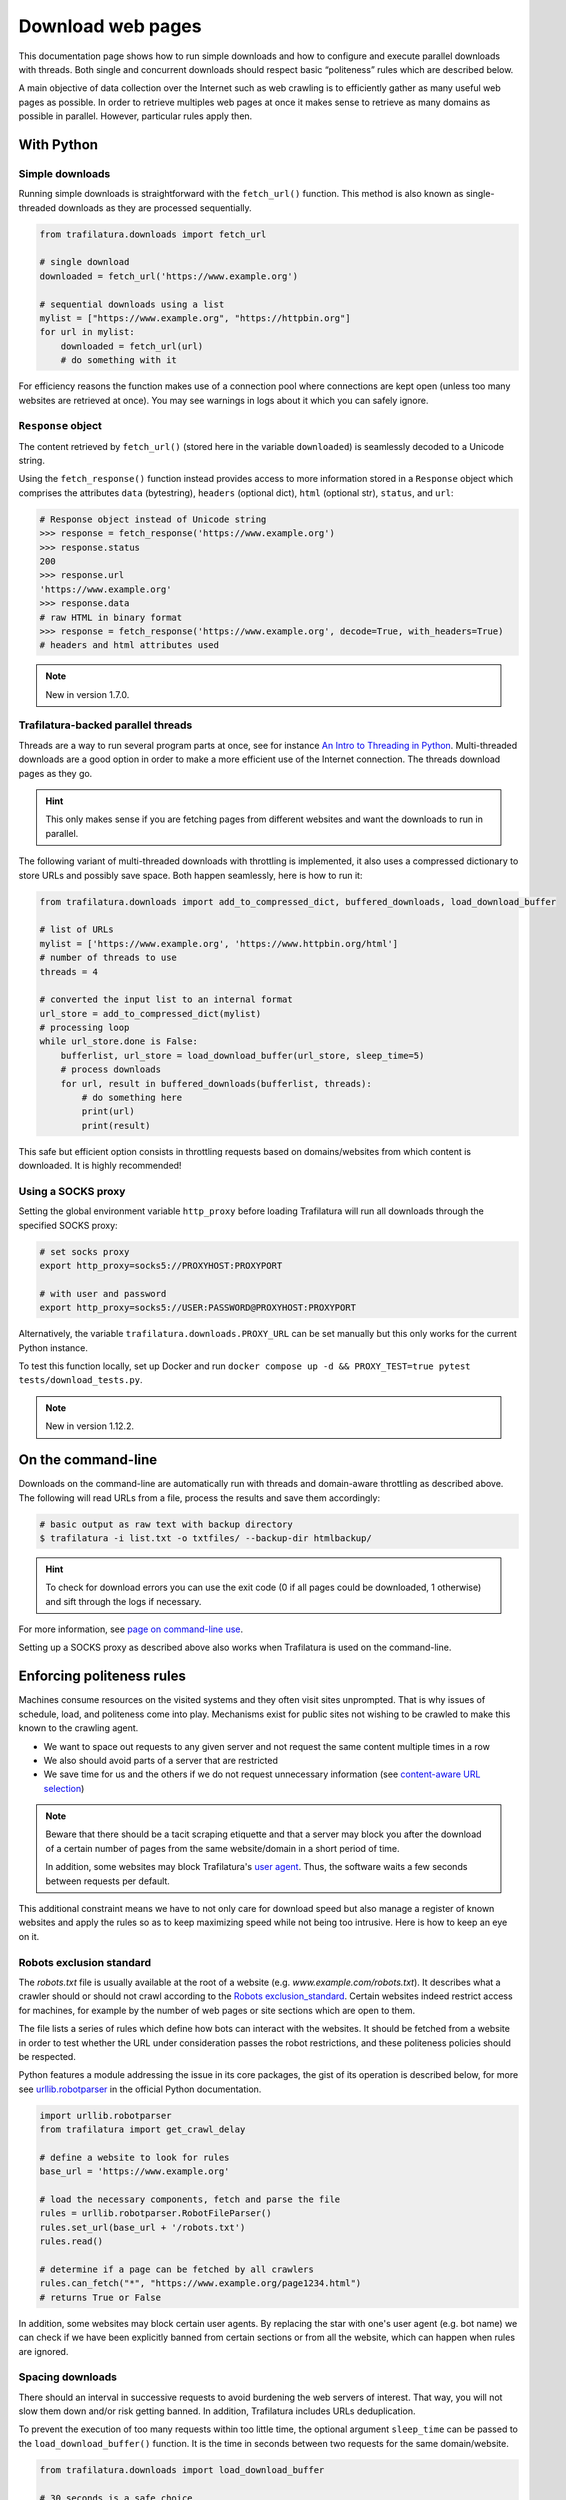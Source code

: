 Download web pages
==================


.. meta::
    :description lang=en:
        This Python documentation page shows how to run simple downloads and how to configure and execute
        parallel downloads with threads. The use of politeness rules is also described.

This documentation page shows how to run simple downloads and how to configure and execute parallel downloads with threads. Both single and concurrent downloads should respect basic “politeness” rules which are described below.


A main objective of data collection over the Internet such as web crawling is to efficiently gather as many useful web pages as possible. In order to retrieve multiples web pages at once it makes sense to retrieve as many domains as possible in parallel. However, particular rules apply then.


With Python
-----------

Simple downloads
~~~~~~~~~~~~~~~~

Running simple downloads is straightforward with the ``fetch_url()`` function. This method is also known as single-threaded downloads as they are processed sequentially.


.. code-block:: python

    from trafilatura.downloads import fetch_url

    # single download
    downloaded = fetch_url('https://www.example.org')

    # sequential downloads using a list
    mylist = ["https://www.example.org", "https://httpbin.org"]
    for url in mylist:
        downloaded = fetch_url(url)
        # do something with it


For efficiency reasons the function makes use of a connection pool where connections are kept open (unless too many websites are retrieved at once). You may see warnings in logs about it which you can safely ignore.


``Response`` object
~~~~~~~~~~~~~~~~~~~

The content retrieved by ``fetch_url()`` (stored here in the variable ``downloaded``) is seamlessly decoded to a Unicode string.

Using the ``fetch_response()`` function instead provides access to more information stored in a ``Response`` object which comprises the attributes ``data`` (bytestring), ``headers`` (optional dict), ``html`` (optional str), ``status``, and ``url``:

.. code-block:: python

    # Response object instead of Unicode string
    >>> response = fetch_response('https://www.example.org')
    >>> response.status
    200
    >>> response.url
    'https://www.example.org'
    >>> response.data
    # raw HTML in binary format
    >>> response = fetch_response('https://www.example.org', decode=True, with_headers=True)
    # headers and html attributes used

.. note::
    New in version 1.7.0.


Trafilatura-backed parallel threads
~~~~~~~~~~~~~~~~~~~~~~~~~~~~~~~~~~~

Threads are a way to run several program parts at once, see for instance `An Intro to Threading in Python <https://realpython.com/intro-to-python-threading/>`_. Multi-threaded downloads are a good option in order to make a more efficient use of the Internet connection. The threads download pages as they go.

.. hint::
    This only makes sense if you are fetching pages from different websites and want the downloads to run in parallel.

The following variant of multi-threaded downloads with throttling is implemented, it also uses a compressed dictionary to store URLs and possibly save space. Both happen seamlessly, here is how to run it:


.. code-block:: python	        

    from trafilatura.downloads import add_to_compressed_dict, buffered_downloads, load_download_buffer

    # list of URLs
    mylist = ['https://www.example.org', 'https://www.httpbin.org/html']
    # number of threads to use
    threads = 4

    # converted the input list to an internal format
    url_store = add_to_compressed_dict(mylist)
    # processing loop
    while url_store.done is False:
        bufferlist, url_store = load_download_buffer(url_store, sleep_time=5)
        # process downloads
        for url, result in buffered_downloads(bufferlist, threads):
            # do something here
            print(url)
            print(result)


This safe but efficient option consists in throttling requests based on domains/websites from which content is downloaded. It is highly recommended!


Using a SOCKS proxy
~~~~~~~~~~~~~~~~~~~

Setting the global environment variable ``http_proxy`` before loading Trafilatura will run all downloads through the specified SOCKS proxy:

.. code-block:: bash

    # set socks proxy
    export http_proxy=socks5://PROXYHOST:PROXYPORT

    # with user and password
    export http_proxy=socks5://USER:PASSWORD@PROXYHOST:PROXYPORT


Alternatively, the variable ``trafilatura.downloads.PROXY_URL`` can be set manually but this only works for the current Python instance.

To test this function locally, set up Docker and run ``docker compose up -d && PROXY_TEST=true pytest tests/download_tests.py``.

.. note::
    New in version 1.12.2.


On the command-line
-------------------

Downloads on the command-line are automatically run with threads and domain-aware throttling as described above. The following will read URLs from a file, process the results and save them accordingly:

.. code-block:: bash

    # basic output as raw text with backup directory
    $ trafilatura -i list.txt -o txtfiles/ --backup-dir htmlbackup/

.. hint::
    To check for download errors you can use the exit code (0 if all pages could be downloaded, 1 otherwise) and sift through the logs if necessary.

For more information, see `page on command-line use <usage-cli.html>`_.

Setting up a SOCKS proxy as described above also works when Trafilatura is used on the command-line.


Enforcing politeness rules
--------------------------

Machines consume resources on the visited systems and they often visit sites unprompted. That is why issues of schedule, load, and politeness come into play. Mechanisms exist for public sites not wishing to be crawled to make this known to the crawling agent.

- We want to space out requests to any given server and not request the same content multiple times in a row
- We also should avoid parts of a server that are restricted
- We save time for us and the others if we do not request unnecessary information (see `content-aware URL selection <https://adrien.barbaresi.eu/blog/easy-content-aware-url-filtering.html>`_)



.. note::
    Beware that there should be a tacit scraping etiquette and that a server may block you after the download of a certain number of pages from the same website/domain in a short period of time.

    In addition, some websites may block Trafilatura's `user agent <https://en.wikipedia.org/wiki/User_agent>`_. Thus, the software waits a few seconds between requests per default.


This additional constraint means we have to not only care for download speed but also manage a register of known websites and apply the rules so as to keep maximizing speed while not being too intrusive. Here is how to keep an eye on it.


Robots exclusion standard
~~~~~~~~~~~~~~~~~~~~~~~~~


The `robots.txt` file is usually available at the root of a website (e.g. *www.example.com/robots.txt*). It describes what a crawler should or should not crawl according to the `Robots exclusion_standard <https://en.wikipedia.org/wiki/Robots_exclusion_standard>`_. Certain websites indeed restrict access for machines, for example by the number of web pages or site sections which are open to them.

The file lists a series of rules which define how bots can interact with the websites. It should be fetched from a website in order to test whether the URL under consideration passes the robot restrictions, and these politeness policies should be respected.

Python features a module addressing the issue in its core packages, the gist of its operation is described below, for more see `urllib.robotparser <https://docs.python.org/3/library/urllib.robotparser.html>`_ in the official Python documentation.


.. code-block:: python

    import urllib.robotparser
    from trafilatura import get_crawl_delay
    
    # define a website to look for rules
    base_url = 'https://www.example.org'
    
    # load the necessary components, fetch and parse the file
    rules = urllib.robotparser.RobotFileParser()
    rules.set_url(base_url + '/robots.txt')
    rules.read()

    # determine if a page can be fetched by all crawlers
    rules.can_fetch("*", "https://www.example.org/page1234.html")
    # returns True or False


In addition, some websites may block certain user agents. By replacing the star with one's user agent (e.g. bot name) we can check if we have been explicitly banned from certain sections or from all the website, which can happen when rules are ignored.



Spacing downloads
~~~~~~~~~~~~~~~~~


There should an interval in successive requests to avoid burdening the web servers of interest. That way, you will not slow them down and/or risk getting banned. In addition, Trafilatura includes URLs deduplication.

To prevent the execution of too many requests within too little time, the optional argument ``sleep_time`` can be passed to the ``load_download_buffer()`` function. It is the time in seconds between two requests for the same domain/website.


.. code-block:: python

    from trafilatura.downloads import load_download_buffer

    # 30 seconds is a safe choice
    mybuffer, threads, domain_dict, backoff_dict = load_download_buffer(url_store, sleep_time=30)
    # then proceed as instructed above...


One of the rules that can be defined by a ``robots.txt`` file is the crawl delay (``Crawl-Delay``), i.e. the time between two download requests for a given website. This delay (in seconds) can be retrieved as follows:


.. code-block:: python

    # get the desired information
    seconds = get_crawl_delay(rules)
    # provide a backup value in case no rule exists (happens quite often)
    seconds = get_crawl_delay(rules, default=30)


.. note::
    Trafilatura's focused crawler implements the delay where applicable. For further info and rules see the `documentation page on crawling <crawls.html>`_.



Storing rules
~~~~~~~~~~~~~

You can also decide to store the rules for convenience and later use, for example in a domain-based dictionary:


.. code-block:: python

    # this module comes with trafilatura
    from courlan import extract_domain

    rules_dict = dict()
    # storing information
    domain = extract_domain(base_url)
    rules_dict[domain] = rules
    # retrieving rules info
    seconds = get_crawl_delay(rules_dict[domain])


You can then use such rules with the `crawling module <crawls.html>`_.


Summary
-------

Here is the simplest way to stay polite while taking all potential constraints into account:


1. Read ``robots.txt`` files, filter your URL list accordingly and care for crawl delay
2. Use the framework described above and set the throttling variable to a safe value (your main bottleneck is your connection speed anyway)
3. Optional: for longer crawls, keep track of the throttling info and revisit ``robots.txt`` regularly
4. See also `page on troubleshooting <troubleshooting.html>`_.
